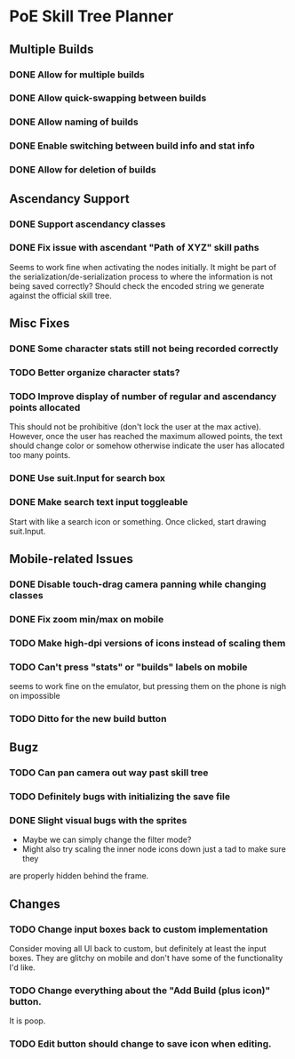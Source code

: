 * PoE Skill Tree Planner
** Multiple Builds
*** DONE Allow for multiple builds
CLOSED: [2016-10-18 Tue 09:29]
*** DONE Allow quick-swapping between builds
CLOSED: [2016-10-18 Tue 09:29]
*** DONE Allow naming of builds
CLOSED: [2016-10-22 Sat 09:07]
*** DONE Enable switching between build info and stat info
    CLOSED: [2016-10-18 Tue 20:00]
*** DONE Allow for deletion of builds
CLOSED: [2016-10-22 Sat 09:07]
** Ascendancy Support
*** DONE Support ascendancy classes
CLOSED: [2016-10-18 Tue 09:48]
*** DONE Fix issue with ascendant "Path of XYZ" skill paths
    CLOSED: [2017-09-15 Fri 10:05]

Seems to work fine when activating the nodes initially. It might be part
of the serialization/de-serialization process to where the information is
not being saved correctly? Should check the encoded string we generate against
the official skill tree.
** Misc Fixes
*** DONE Some character stats still not being recorded correctly
    CLOSED: [2017-09-15 Fri 10:05]
*** TODO Better organize character stats?
*** TODO Improve display of number of regular and ascendancy points allocated

This should not be prohibitive (don't lock the user at the max active). However,
once the user has reached the maximum allowed points, the text should change
color or somehow otherwise indicate the user has allocated too many points.

*** DONE Use suit.Input for search box
CLOSED: [2016-10-18 Tue 12:31]
*** DONE Make search text input toggleable
CLOSED: [2016-10-26 Wed 11:26]
Start with like a search icon or something. Once clicked, start drawing suit.Input.
** Mobile-related Issues
*** DONE Disable touch-drag camera panning while changing classes
CLOSED: [2016-10-26 Wed 11:34]
*** DONE Fix zoom min/max on mobile
CLOSED: [2016-10-22 Sat 09:06]
*** TODO Make high-dpi versions of icons instead of scaling them
*** TODO Can't press "stats" or "builds" labels on mobile 
seems to work fine on the emulator, but pressing them on the phone is nigh on impossible
*** TODO Ditto for the new build button
** Bugz
*** TODO Can pan camera out way past skill tree
*** TODO Definitely bugs with initializing the save file
*** DONE Slight visual bugs with the sprites
    CLOSED: [2017-09-15 Fri 10:05]
    - Maybe we can simply change the filter mode?
    - Might also try scaling the inner node icons down just a tad to make sure they
    are properly hidden behind the frame.
** Changes
*** TODO Change input boxes back to custom implementation
    Consider moving all UI back to custom, but definitely at least the input boxes. They
    are glitchy on mobile and don't have some of the functionality I'd like.
*** TODO Change everything about the "Add Build (plus icon)" button.
    It is poop.
*** TODO Edit button should change to save icon when editing.
